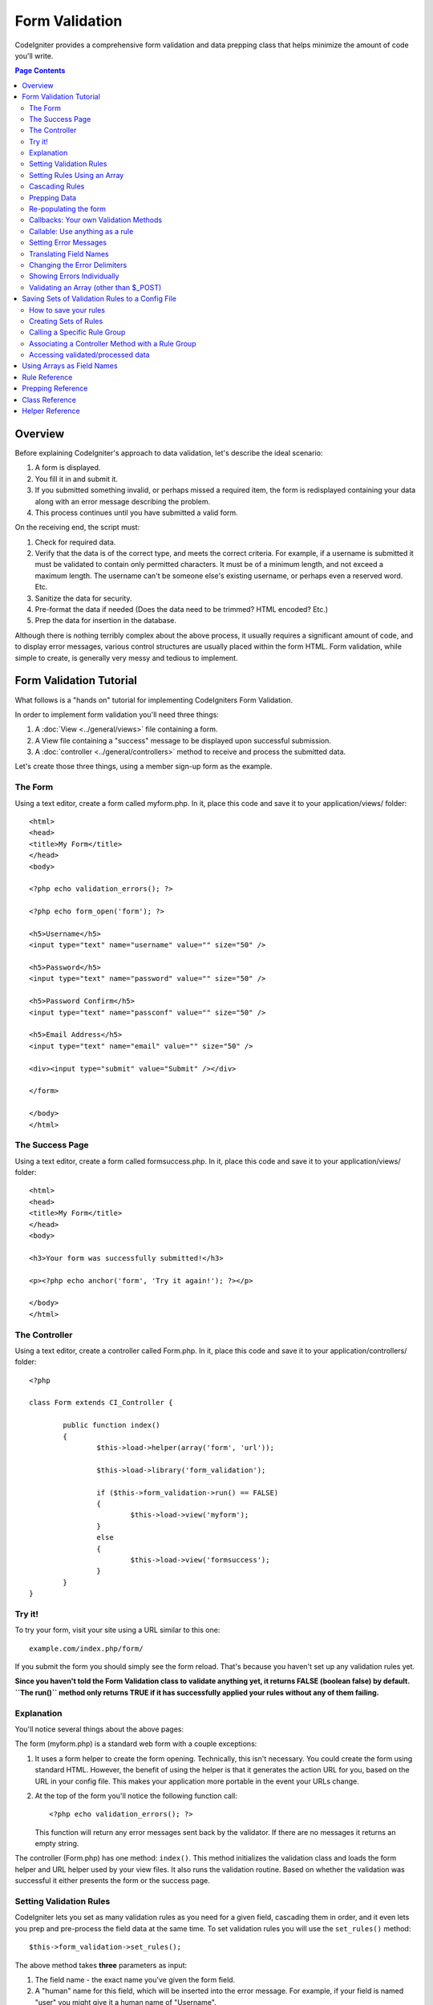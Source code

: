 ###############
Form Validation
###############

CodeIgniter provides a comprehensive form validation and data prepping
class that helps minimize the amount of code you'll write.

.. contents:: Page Contents

********
Overview
********

Before explaining CodeIgniter's approach to data validation, let's
describe the ideal scenario:

#. A form is displayed.
#. You fill it in and submit it.
#. If you submitted something invalid, or perhaps missed a required
   item, the form is redisplayed containing your data along with an
   error message describing the problem.
#. This process continues until you have submitted a valid form.

On the receiving end, the script must:

#. Check for required data.
#. Verify that the data is of the correct type, and meets the correct
   criteria. For example, if a username is submitted it must be
   validated to contain only permitted characters. It must be of a
   minimum length, and not exceed a maximum length. The username can't
   be someone else's existing username, or perhaps even a reserved word.
   Etc.
#. Sanitize the data for security.
#. Pre-format the data if needed (Does the data need to be trimmed? HTML
   encoded? Etc.)
#. Prep the data for insertion in the database.

Although there is nothing terribly complex about the above process, it
usually requires a significant amount of code, and to display error
messages, various control structures are usually placed within the form
HTML. Form validation, while simple to create, is generally very messy
and tedious to implement.

************************
Form Validation Tutorial
************************

What follows is a "hands on" tutorial for implementing CodeIgniters Form
Validation.

In order to implement form validation you'll need three things:

#. A :doc:`View <../general/views>` file containing a form.
#. A View file containing a "success" message to be displayed upon
   successful submission.
#. A :doc:`controller <../general/controllers>` method to receive and
   process the submitted data.

Let's create those three things, using a member sign-up form as the
example.

The Form
========

Using a text editor, create a form called myform.php. In it, place this
code and save it to your application/views/ folder::

	<html>
	<head>
	<title>My Form</title>
	</head>
	<body>

	<?php echo validation_errors(); ?>

	<?php echo form_open('form'); ?>

	<h5>Username</h5>
	<input type="text" name="username" value="" size="50" />

	<h5>Password</h5>
	<input type="text" name="password" value="" size="50" />

	<h5>Password Confirm</h5>
	<input type="text" name="passconf" value="" size="50" />

	<h5>Email Address</h5>
	<input type="text" name="email" value="" size="50" />

	<div><input type="submit" value="Submit" /></div>

	</form>

	</body>
	</html>

The Success Page
================

Using a text editor, create a form called formsuccess.php. In it, place
this code and save it to your application/views/ folder::

	<html>
	<head>
	<title>My Form</title>
	</head>
	<body>

	<h3>Your form was successfully submitted!</h3>

	<p><?php echo anchor('form', 'Try it again!'); ?></p>

	</body>
	</html>

The Controller
==============

Using a text editor, create a controller called Form.php. In it, place
this code and save it to your application/controllers/ folder::

	<?php

	class Form extends CI_Controller {

		public function index()
		{
			$this->load->helper(array('form', 'url'));

			$this->load->library('form_validation');

			if ($this->form_validation->run() == FALSE)
			{
				$this->load->view('myform');
			}
			else
			{
				$this->load->view('formsuccess');
			}
		}
	}

Try it!
=======

To try your form, visit your site using a URL similar to this one::

	example.com/index.php/form/

If you submit the form you should simply see the form reload. That's
because you haven't set up any validation rules yet.

**Since you haven't told the Form Validation class to validate anything
yet, it returns FALSE (boolean false) by default. ``The run()`` method
only returns TRUE if it has successfully applied your rules without any
of them failing.**

Explanation
===========

You'll notice several things about the above pages:

The form (myform.php) is a standard web form with a couple exceptions:

#. It uses a form helper to create the form opening. Technically, this
   isn't necessary. You could create the form using standard HTML.
   However, the benefit of using the helper is that it generates the
   action URL for you, based on the URL in your config file. This makes
   your application more portable in the event your URLs change.
#. At the top of the form you'll notice the following function call:
   ::

	<?php echo validation_errors(); ?>

   This function will return any error messages sent back by the
   validator. If there are no messages it returns an empty string.

The controller (Form.php) has one method: ``index()``. This method
initializes the validation class and loads the form helper and URL
helper used by your view files. It also runs the validation routine.
Based on whether the validation was successful it either presents the
form or the success page.

.. _setting-validation-rules:

Setting Validation Rules
========================

CodeIgniter lets you set as many validation rules as you need for a
given field, cascading them in order, and it even lets you prep and
pre-process the field data at the same time. To set validation rules you
will use the ``set_rules()`` method::

	$this->form_validation->set_rules();

The above method takes **three** parameters as input:

#. The field name - the exact name you've given the form field.
#. A "human" name for this field, which will be inserted into the error
   message. For example, if your field is named "user" you might give it
   a human name of "Username".
#. The validation rules for this form field.
#. (optional) Set custom error messages on any rules given for current field. If not provided will use the default one.

.. note:: If you would like the field name to be stored in a language
	file, please see :ref:`translating-field-names`.

Here is an example. In your controller (Form.php), add this code just
below the validation initialization method::

	$this->form_validation->set_rules('username', 'Username', 'required');
	$this->form_validation->set_rules('password', 'Password', 'required');
	$this->form_validation->set_rules('passconf', 'Password Confirmation', 'required');
	$this->form_validation->set_rules('email', 'Email', 'required');

Your controller should now look like this::

	<?php

	class Form extends CI_Controller {

		public function index()
		{
			$this->load->helper(array('form', 'url'));

			$this->load->library('form_validation');

			$this->form_validation->set_rules('username', 'Username', 'required');
			$this->form_validation->set_rules('password', 'Password', 'required',
				array('required' => 'You must provide a %s.')
			);
			$this->form_validation->set_rules('passconf', 'Password Confirmation', 'required');
			$this->form_validation->set_rules('email', 'Email', 'required');

			if ($this->form_validation->run() == FALSE)
			{
				$this->load->view('myform');
			}
			else
			{
				$this->load->view('formsuccess');
			}
		}
	}

Now submit the form with the fields blank and you should see the error
messages. If you submit the form with all the fields populated you'll
see your success page.

.. note:: The form fields are not yet being re-populated with the data
	when there is an error. We'll get to that shortly.

Setting Rules Using an Array
============================

Before moving on it should be noted that the rule setting method can
be passed an array if you prefer to set all your rules in one action. If
you use this approach, you must name your array keys as indicated::

	$config = array(
		array(
			'field' => 'username',
			'label' => 'Username',
			'rules' => 'required'
		),
		array(
			'field' => 'password',
			'label' => 'Password',
			'rules' => 'required',
			'errors' => array(
				'required' => 'You must provide a %s.',
			),
		),
		array(
			'field' => 'passconf',
			'label' => 'Password Confirmation',
			'rules' => 'required'
		),
		array(
			'field' => 'email',
			'label' => 'Email',
			'rules' => 'required'
		)
	);

	$this->form_validation->set_rules($config);

Cascading Rules
===============

CodeIgniter lets you pipe multiple rules together. Let's try it. Change
your rules in the third parameter of rule setting method, like this::

	$this->form_validation->set_rules(
		'username', 'Username',
		'required|min_length[5]|max_length[12]|is_unique[users.username]',
		array(
			'required'	=> 'You have not provided %s.',
			'is_unique'	=> 'This %s already exists.'
		)
	);
	$this->form_validation->set_rules('password', 'Password', 'required');
	$this->form_validation->set_rules('passconf', 'Password Confirmation', 'required|matches[password]');
	$this->form_validation->set_rules('email', 'Email', 'required|valid_email|is_unique[users.email]');

The above code sets the following rules:

#. The username field be no shorter than 5 characters and no longer than
   12.
#. The password field must match the password confirmation field.
#. The email field must contain a valid email address.

Give it a try! Submit your form without the proper data and you'll see
new error messages that correspond to your new rules. There are numerous
rules available which you can read about in the validation reference.

.. note:: You can also pass an array of rules to ``set_rules()``,
	instead of a string. Example::

	$this->form_validation->set_rules('username', 'Username', array('required', 'min_length[5]'));

Prepping Data
=============

In addition to the validation method like the ones we used above, you
can also prep your data in various ways. For example, you can set up
rules like this::

	$this->form_validation->set_rules('username', 'Username', 'trim|required|min_length[5]|max_length[12]');
	$this->form_validation->set_rules('password', 'Password', 'trim|required|min_length[8]');
	$this->form_validation->set_rules('passconf', 'Password Confirmation', 'trim|required|matches[password]');
	$this->form_validation->set_rules('email', 'Email', 'trim|required|valid_email');

In the above example, we are "trimming" the fields, checking for length
where necessary and making sure that both password fields match.

**Any native PHP function that accepts one parameter can be used as a
rule, like ``htmlspecialchars()``, ``trim()``, etc.**

.. note:: You will generally want to use the prepping functions
	**after** the validation rules so if there is an error, the
	original data will be shown in the form.

Re-populating the form
======================

Thus far we have only been dealing with errors. It's time to repopulate
the form field with the submitted data. CodeIgniter offers several
helper functions that permit you to do this. The one you will use most
commonly is::

	set_value('field name')

Open your myform.php view file and update the **value** in each field
using the :php:func:`set_value()` function:

**Don't forget to include each field name in the :php:func:`set_value()`
function calls!**

::

	<html>
	<head>
	<title>My Form</title>
	</head>
	<body>

	<?php echo validation_errors(); ?>

	<?php echo form_open('form'); ?>

	<h5>Username</h5>
	<input type="text" name="username" value="<?php echo set_value('username'); ?>" size="50" />

	<h5>Password</h5>
	<input type="text" name="password" value="<?php echo set_value('password'); ?>" size="50" />

	<h5>Password Confirm</h5>
	<input type="text" name="passconf" value="<?php echo set_value('passconf'); ?>" size="50" />

	<h5>Email Address</h5>
	<input type="text" name="email" value="<?php echo set_value('email'); ?>" size="50" />

	<div><input type="submit" value="Submit" /></div>

	</form>

	</body>
	</html>

Now reload your page and submit the form so that it triggers an error.
Your form fields should now be re-populated

.. note:: The :ref:`class-reference` section below
	contains methods that permit you to re-populate <select> menus,
	radio buttons, and checkboxes.

.. important:: If you use an array as the name of a form field, you
	must supply it as an array to the function. Example::

	<input type="text" name="colors[]" value="<?php echo set_value('colors[]'); ?>" size="50" />

For more info please see the :ref:`using-arrays-as-field-names` section below.

Callbacks: Your own Validation Methods
======================================

The validation system supports callbacks to your own validation
methods. This permits you to extend the validation class to meet your
needs. For example, if you need to run a database query to see if the
user is choosing a unique username, you can create a callback method
that does that. Let's create an example of this.

In your controller, change the "username" rule to this::

	$this->form_validation->set_rules('username', 'Username', 'callback_username_check');

Then add a new method called ``username_check()`` to your controller.
Here's how your controller should now look::

	<?php

	class Form extends CI_Controller {

		public function index()
		{
			$this->load->helper(array('form', 'url'));

			$this->load->library('form_validation');

			$this->form_validation->set_rules('username', 'Username', 'callback_username_check');
			$this->form_validation->set_rules('password', 'Password', 'required');
			$this->form_validation->set_rules('passconf', 'Password Confirmation', 'required');
			$this->form_validation->set_rules('email', 'Email', 'required|is_unique[users.email]');

			if ($this->form_validation->run() == FALSE)
			{
				$this->load->view('myform');
			}
			else
			{
				$this->load->view('formsuccess');
			}
		}

		public function username_check($str)
		{
			if ($str == 'test')
			{
				$this->form_validation->set_message('username_check', 'The {field} field can not be the word "test"');
				return FALSE;
			}
			else
			{
				return TRUE;
			}
		}

	}

Reload your form and submit it with the word "test" as the username. You
can see that the form field data was passed to your callback method
for you to process.

To invoke a callback just put the method name in a rule, with
"callback\_" as the rule **prefix**. If you need to receive an extra
parameter in your callback method, just add it normally after the
method name between square brackets, as in: ``callback_foo[bar]``,
then it will be passed as the second argument of your callback method.

.. note:: You can also process the form data that is passed to your
	callback and return it. If your callback returns anything other than a
	boolean TRUE/FALSE it is assumed that the data is your newly processed
	form data.

Callable: Use anything as a rule
================================

If callback rules aren't good enough for you (for example, because they are
limited to your controller), don't get disappointed, there's one more way
to create custom rules: anything that ``is_callable()`` would return TRUE for.

Consider the following example::

	$this->form_validation->set_rules(
		'username', 'Username',
		array(
			'required',
			array($this->users_model, 'valid_username')
		)
	);

The above code would use the ``valid_username()`` method from your
``Users_model`` object.

This is just an example of course, and callbacks aren't limited to models.
You can use any object/method that accepts the field value as its' first
parameter. You can also use an anonymous function::

	$this->form_validation->set_rules(
		'username', 'Username',
		array(
			'required',
			function($value)
			{
				// Check $value
			}
		)
	);

Of course, since a Callable rule by itself is not a string, it isn't
a rule name either. That is a problem when you want to set error messages
for them. In order to get around that problem, you can put such rules as
the second element of an array, with the first one being the rule name::

	$this->form_validation->set_rules(
		'username', 'Username',
		array(
			'required',
			array('username_callable', array($this->users_model, 'valid_username'))
		)
	);

Anonymous function version::

	$this->form_validation->set_rules(
		'username', 'Username',
		array(
			'required',
			array(
				'username_callable',
				function($str)
				{
					// Check validity of $str and return TRUE or FALSE
				}
			)
		)
	);

.. _setting-error-messages:

Setting Error Messages
======================

All of the native error messages are located in the following language
file: **system/language/english/form_validation_lang.php**

To set your own global custom message for a rule, you can either 
extend/override the language file by creating your own in
**application/language/english/form_validation_lang.php** (read more
about this in the :doc:`Language Class <language>` documentation),
or use the following method::

	$this->form_validation->set_message('rule', 'Error Message');

If you need to set a custom error message for a particular field on 
some particular rule, use the set_rules() method::

	$this->form_validation->set_rules('field_name', 'Field Label', 'rule1|rule2|rule3',
		array('rule2' => 'Error Message on rule2 for this field_name')
	);

Where rule corresponds to the name of a particular rule, and Error
Message is the text you would like displayed.

If you'd like to include a field's "human" name, or the optional
parameter some rules allow for (such as max_length), you can add the
**{field}** and **{param}** tags to your message, respectively::

	$this->form_validation->set_message('min_length', '{field} must have at least {param} characters.');

On a field with the human name Username and a rule of min_length[5], an
error would display: "Username must have at least 5 characters."

.. note:: The old `sprintf()` method of using **%s** in your error messages
	will still work, however it will override the tags above. You should
	use one or the other.

In the callback rule example above, the error message was set by passing
the name of the method (without the "callback\_" prefix)::

	$this->form_validation->set_message('username_check')

.. _translating-field-names:

Translating Field Names
=======================

If you would like to store the "human" name you passed to the
``set_rules()`` method in a language file, and therefore make the name
able to be translated, here's how:

First, prefix your "human" name with **lang:**, as in this example::

	 $this->form_validation->set_rules('first_name', 'lang:first_name', 'required');

Then, store the name in one of your language file arrays (without the
prefix)::

	$lang['first_name'] = 'First Name';

.. note:: If you store your array item in a language file that is not
	loaded automatically by CI, you'll need to remember to load it in your
	controller using::

	$this->lang->load('file_name');

See the :doc:`Language Class <language>` page for more info regarding
language files.

.. _changing-delimiters:

Changing the Error Delimiters
=============================

By default, the Form Validation class adds a paragraph tag (<p>) around
each error message shown. You can either change these delimiters
globally, individually, or change the defaults in a config file.

#. **Changing delimiters Globally**
   To globally change the error delimiters, in your controller method,
   just after loading the Form Validation class, add this::

      $this->form_validation->set_error_delimiters('<div class="error">', '</div>');

   In this example, we've switched to using div tags.

#. **Changing delimiters Individually**
   Each of the two error generating functions shown in this tutorial can
   be supplied their own delimiters as follows::

      <?php echo form_error('field name', '<div class="error">', '</div>'); ?>

   Or::

      <?php echo validation_errors('<div class="error">', '</div>'); ?>

#. **Set delimiters in a config file**
   You can add your error delimiters in application/config/form_validation.php as follows::

      $config['error_prefix'] = '<div class="error_prefix">';
      $config['error_suffix'] = '</div>';

Showing Errors Individually
===========================

If you prefer to show an error message next to each form field, rather
than as a list, you can use the :php:func:`form_error()` function.

Try it! Change your form so that it looks like this::

	<h5>Username</h5>
	<?php echo form_error('username'); ?>
	<input type="text" name="username" value="<?php echo set_value('username'); ?>" size="50" />

	<h5>Password</h5>
	<?php echo form_error('password'); ?>
	<input type="text" name="password" value="<?php echo set_value('password'); ?>" size="50" />

	<h5>Password Confirm</h5>
	<?php echo form_error('passconf'); ?>
	<input type="text" name="passconf" value="<?php echo set_value('passconf'); ?>" size="50" />

	<h5>Email Address</h5>
	<?php echo form_error('email'); ?>
	<input type="text" name="email" value="<?php echo set_value('email'); ?>" size="50" />

If there are no errors, nothing will be shown. If there is an error, the
message will appear.

.. important:: If you use an array as the name of a form field, you
	must supply it as an array to the function. Example::

	<?php echo form_error('options[size]'); ?>
	<input type="text" name="options[size]" value="<?php echo set_value("options[size]"); ?>" size="50" />

For more info please see the :ref:`using-arrays-as-field-names` section below.

Validating an Array (other than $_POST)
=======================================

Sometimes you may want to validate an array that does not originate from ``$_POST`` data.

In this case, you can specify the array to be validated::

	$data = array(
		'username' => 'johndoe',
		'password' => 'mypassword',
		'passconf' => 'mypassword'
	);

	$this->form_validation->set_data($data);

Creating validation rules, running the validation, and retrieving error
messages works the same whether you are validating ``$_POST`` data or
another array of your choice.

.. important:: You have to call the ``set_data()`` method *before* defining
	any validation rules.

.. important:: If you want to validate more than one array during a single
	execution, then you should call the ``reset_validation()`` method
	before setting up rules and validating the new array.

For more info please see the :ref:`class-reference` section below.

.. _saving-groups:

************************************************
Saving Sets of Validation Rules to a Config File
************************************************

A nice feature of the Form Validation class is that it permits you to
store all your validation rules for your entire application in a config
file. You can organize these rules into "groups". These groups can
either be loaded automatically when a matching controller/method is
called, or you can manually call each set as needed.

How to save your rules
======================

To store your validation rules, simply create a file named
form_validation.php in your application/config/ folder. In that file
you will place an array named $config with your rules. As shown earlier,
the validation array will have this prototype::

	$config = array(
		array(
			'field' => 'username',
			'label' => 'Username',
			'rules' => 'required'
		),
		array(
			'field' => 'password',
			'label' => 'Password',
			'rules' => 'required'
		),
		array(
			'field' => 'passconf',
			'label' => 'Password Confirmation',
			'rules' => 'required'
		),
		array(
			'field' => 'email',
			'label' => 'Email',
			'rules' => 'required'
		)
	);

Your validation rule file will be loaded automatically and used when you
call the ``run()`` method.

Please note that you MUST name your ``$config`` array.

Creating Sets of Rules
======================

In order to organize your rules into "sets" requires that you place them
into "sub arrays". Consider the following example, showing two sets of
rules. We've arbitrarily called these two rules "signup" and "email".
You can name your rules anything you want::

	$config = array(
		'signup' => array(
			array(
				'field' => 'username',
				'label' => 'Username',
				'rules' => 'required'
			),
			array(
				'field' => 'password',
				'label' => 'Password',
				'rules' => 'required'
			),
			array(
				'field' => 'passconf',
				'label' => 'Password Confirmation',
				'rules' => 'required'
			),
			array(
				'field' => 'email',
				'label' => 'Email',
				'rules' => 'required'
			)
		),
		'email' => array(
			array(
				'field' => 'emailaddress',
				'label' => 'EmailAddress',
				'rules' => 'required|valid_email'
			),
			array(
				'field' => 'name',
				'label' => 'Name',
				'rules' => 'required|alpha'
			),
			array(
				'field' => 'title',
				'label' => 'Title',
				'rules' => 'required'
			),
			array(
				'field' => 'message',
				'label' => 'MessageBody',
				'rules' => 'required'
			)
		)
	);

Calling a Specific Rule Group
=============================

In order to call a specific group, you will pass its name to the ``run()``
method. For example, to call the signup rule you will do this::

	if ($this->form_validation->run('signup') == FALSE)
	{
		$this->load->view('myform');
	}
	else
	{
		$this->load->view('formsuccess');
	}

Associating a Controller Method with a Rule Group
=================================================

An alternate (and more automatic) method of calling a rule group is to
name it according to the controller class/method you intend to use it
with. For example, let's say you have a controller named Member and a
method named signup. Here's what your class might look like::

	<?php

	class Member extends CI_Controller {

		public function signup()
		{
			$this->load->library('form_validation');

			if ($this->form_validation->run() == FALSE)
			{
				$this->load->view('myform');
			}
			else
			{
				$this->load->view('formsuccess');
			}
		}
	}

In your validation config file, you will name your rule group
member/signup::

	$config = array(
		'member/signup' => array(
			array(
				'field' => 'username',
				'label' => 'Username',
				'rules' => 'required'
			),
			array(
				'field' => 'password',
				'label' => 'Password',
				'rules' => 'required'
			),
			array(
				'field' => 'passconf',
				'label' => 'PasswordConfirmation',
				'rules' => 'required'
			),
			array(
				'field' => 'email',
				'label' => 'Email',
				'rules' => 'required'
			)
		)
	);

When a rule group is named identically to a controller class/method it
will be used automatically when the ``run()`` method is invoked from that
class/method.

Accessing validated/processed data
==================================

By default, validation will be performed directly on the ``$_POST`` array,
and any possible modifications (like trimming whitespace, for example)
would be written back onto it.  
However, if you want to keep the original input data intact, or have used
``set_data()`` to pass a custom set of inputs, you would likely want to
fetch the now-modified data. In order to do that, you can pass a variable
as the second parameter to ``run()``::

	$input  = array('name' => '   White Space  ');
	$output = NULL;
	
	$this->form_validation->set_rules('name', 'Name', 'required|trim');
	$this->form_validation->run(NULL, $output);
	// $output will now contain: array('name' => 'White Space');

.. _using-arrays-as-field-names:

***************************
Using Arrays as Field Names
***************************

The Form Validation class supports the use of arrays as field names.
Consider this example::

	<input type="text" name="options[]" value="" size="50" />

If you do use an array as a field name, you must use the EXACT array
name in the :ref:`Helper Functions <helper-functions>` that require the
field name, and as your Validation Rule field name.

For example, to set a rule for the above field you would use::

	$this->form_validation->set_rules('options[]', 'Options', 'required');

Or, to show an error for the above field you would use::

	<?php echo form_error('options[]'); ?>

Or to re-populate the field you would use::

	<input type="text" name="options[]" value="<?php echo set_value('options[]'); ?>" size="50" />

You can use multidimensional arrays as field names as well. For example::

	<input type="text" name="options[size]" value="" size="50" />

Or even::

	<input type="text" name="sports[nba][basketball]" value="" size="50" />

As with our first example, you must use the exact array name in the
helper functions::

	<?php echo form_error('sports[nba][basketball]'); ?>

If you are using checkboxes (or other fields) that have multiple
options, don't forget to leave an empty bracket after each option, so
that all selections will be added to the POST array::

	<input type="checkbox" name="options[]" value="red" />
	<input type="checkbox" name="options[]" value="blue" />
	<input type="checkbox" name="options[]" value="green" />

Or if you use a multidimensional array::

	<input type="checkbox" name="options[color][]" value="red" />
	<input type="checkbox" name="options[color][]" value="blue" />
	<input type="checkbox" name="options[color][]" value="green" />

When you use a helper function you'll include the bracket as well::

	<?php echo form_error('options[color][]'); ?>


**************
Rule Reference
**************

The following is a list of all the native rules that are available to
use:

========================= ========== ============================================================================================= =======================
Rule                      Parameter  Description                                                                                   Example
========================= ========== ============================================================================================= =======================
**required**              No         Returns FALSE if the form element is empty.
**matches**               Yes        Returns FALSE if the form element does not match the one in the parameter.                    matches[form_item]
**regex_match**           Yes        Returns FALSE if the form element does not match the regular expression.                      regex_match[/regex/]
**differs**               Yes        Returns FALSE if the form element does not differ from the one in the parameter.              differs[form_item]
**is_unique**             Yes        Returns FALSE if the form element is not unique to the table and field name in the            is_unique[table.field]
                                     parameter. Note: This rule requires :doc:`Query Builder <../database/query_builder>` to be
                                     enabled in order to work.
**min_length**            Yes        Returns FALSE if the form element is shorter than the parameter value.                        min_length[3]
**max_length**            Yes        Returns FALSE if the form element is longer than the parameter value.                         max_length[12]
**exact_length**          Yes        Returns FALSE if the form element is not exactly the parameter value.                         exact_length[8]
**greater_than**          Yes        Returns FALSE if the form element is less than or equal to the parameter value or not         greater_than[8]
                                     numeric.
**greater_than_equal_to** Yes        Returns FALSE if the form element is less than the parameter value,                           greater_than_equal_to[8]
                                     or not numeric.
**less_than**             Yes        Returns FALSE if the form element is greater than or equal to the parameter value or          less_than[8]
                                     not numeric.
**less_than_equal_to**    Yes        Returns FALSE if the form element is greater than the parameter value,                        less_than_equal_to[8]
                                     or not numeric.
**in_list**               Yes        Returns FALSE if the form element is not within a predetermined list.                         in_list[red,blue,green]
**alpha**                 No         Returns FALSE if the form element contains anything other than alphabetical characters.
**alpha_numeric**         No         Returns FALSE if the form element contains anything other than alpha-numeric characters.
**alpha_numeric_spaces**  No         Returns FALSE if the form element contains anything other than alpha-numeric characters
                                     or spaces.  Should be used after trim to avoid spaces at the beginning or end.
**alpha_dash**            No         Returns FALSE if the form element contains anything other than alpha-numeric characters,
                                     underscores or dashes.
**numeric**               No         Returns FALSE if the form element contains anything other than numeric characters.
**integer**               No         Returns FALSE if the form element contains anything other than an integer.
**decimal**               No         Returns FALSE if the form element contains anything other than a decimal number.
**is_natural**            No         Returns FALSE if the form element contains anything other than a natural number:
                                     0, 1, 2, 3, etc.
**is_natural_no_zero**    No         Returns FALSE if the form element contains anything other than a natural
                                     number, but not zero: 1, 2, 3, etc.
**valid_url**             No         Returns FALSE if the form element does not contain a valid URL.
**valid_email**           No         Returns FALSE if the form element does not contain a valid email address.
**valid_emails**          No         Returns FALSE if any value provided in a comma separated list is not a valid email.
**valid_ip**              Yes        Returns FALSE if the supplied IP address is not valid.
                                     Accepts an optional parameter of 'ipv4' or 'ipv6' to specify an IP format.
**valid_mac**             No         Returns FALSE if the supplied MAC address is not valid.
**valid_base64**          No         Returns FALSE if the supplied string contains anything other than valid Base64 characters.
**valid_date**            No         Returns FALSE if the supplied string does not parse to a valid date.
**date_is_past**          No         Returns FALSE if the supplied string does not parse to a valid date or is in the future.
**date_is_future**        No         Returns FALSE if the supplied string does not parse to a valid date or is in the past.
========================= ========== ============================================================================================= =======================

.. note:: These rules can also be called as discrete methods. For
	example::

		$this->form_validation->required($string);

.. note:: You can also use any native PHP functions that permit up
	to two parameters, where at least one is required (to pass
	the field data).

******************
Prepping Reference
******************

The following is a list of all the prepping methods that are available
to use:

==================== ========= ==============================================================================================================
Name                 Parameter Description
==================== ========= ==============================================================================================================
**prep_url**         No        Adds "\http://" to URLs if missing.
**strip_image_tags** No        Strips the HTML from image tags leaving the raw URL.
**encode_php_tags**  No        Converts PHP tags to entities.
==================== ========= ==============================================================================================================

.. note:: You can also use any native PHP functions that permits one
	parameter, like ``trim()``, ``htmlspecialchars()``, ``urldecode()``,
	etc.

.. _class-reference:

***************
Class Reference
***************

.. php:class:: CI_Form_validation

	.. php:method:: set_rules($field[, $label = null[, $rules = null[, $errors = array()]]])

		:param	string	$field: Field name
		:param	string	$label: Field label
		:param	mixed	$rules: Validation rules, as a string list separated by a pipe "|", or as an array or rules
		:param	array	$errors: A list of custom error messages
		:returns:	CI_Form_validation instance (method chaining)
		:throws:	BadMethodCallException	If $field is not an array and $rules was not used
		:rtype:	CI_Form_validation

		Permits you to set validation rules, as described in the tutorial
		sections above:

		-  :ref:`setting-validation-rules`
		-  :ref:`saving-groups`

	.. php:method:: run([$config = NULL[, $data = NULL]])

		:param	string	$group: The name of the validation group to run
		:param	mixed	$data: Optional variable to assign validated data to
		:returns:	TRUE on success, FALSE if validation failed
		:rtype:	bool

		Runs the validation routines. Returns boolean TRUE on success and FALSE
		on failure. You can optionally pass the name of the validation group via
		the method, as described in: :ref:`saving-groups`

	.. php:method:: set_message($lang[, $val = ''])

		:param	string	$lang: The rule the message is for
		:param	string	$val: The message
		:returns:	CI_Form_validation instance (method chaining)
		:rtype:	CI_Form_validation

		Permits you to set custom error messages. See :ref:`setting-error-messages`

	.. php:method:: set_error_delimiters([$prefix = '<p>'[, $suffix = '</p>']])

		:param	string	$prefix: Error message prefix
		:param	string	$suffix: Error message suffix
		:returns:	CI_Form_validation instance (method chaining)
		:rtype:	CI_Form_validation

		Sets the default prefix and suffix for error messages.

	.. php:method:: set_data($data)

		:param	array	$data: Array of data validate
		:returns:	CI_Form_validation instance (method chaining)
		:rtype:	CI_Form_validation

		Permits you to set an array for validation, instead of using the default
		``$_POST`` array.

	.. php:method:: reset_validation()

		:returns:	CI_Form_validation instance (method chaining)
		:rtype:	CI_Form_validation

		Permits you to reset the validation when you validate more than one array.
		This method should be called before validating each new array.

	.. php:method:: error_array()

		:returns:	Array of error messages
		:rtype:	array

		Returns the error messages as an array.

	.. php:method:: error_string([$prefix = ''[, $suffix = '']])

		:param	string	$prefix: Error message prefix
		:param	string	$suffix: Error message suffix
		:returns:	Error messages as a string
		:rtype:	string

		Returns all error messages (as returned from error_array()) formatted as a
		string and separated by a newline character.

	.. php:method:: error($field[, $prefix = ''[, $suffix = '']])

		:param	string $field: Field name
		:param	string $prefix: Optional prefix
		:param	string $suffix: Optional suffix
		:returns:	Error message string
		:rtype:	string

		Returns the error message for a specific field, optionally adding a
		prefix and/or suffix to it (usually HTML tags).

	.. php:method:: has_rule($field)

		:param	string	$field: Field name
		:returns:	TRUE if the field has rules set, FALSE if not
		:rtype:	bool

		Checks to see if there is a rule set for the specified field.

.. _helper-functions:

****************
Helper Reference
****************

Please refer to the :doc:`Form Helper <../helpers/form_helper>` manual for
the following functions:

-  :php:func:`form_error()`
-  :php:func:`validation_errors()`
-  :php:func:`set_value()`
-  :php:func:`set_select()`
-  :php:func:`set_checkbox()`
-  :php:func:`set_radio()`

Note that these are procedural functions, so they **do not** require you
to prepend them with ``$this->form_validation``.
